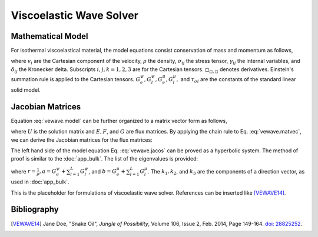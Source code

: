 ========================
Viscoelastic Wave Solver
========================

.. py:module:: solvcon.parcel.vewave

Mathematical Model
==================

For isothermal viscoelastical material, the model equations consist
conservation of mass and momentum as follows,

.. math::
  :label: vewave.model

  & \dpd{v_i}{t} - \frac{1}{\rho}\sigma_{ji,j} = 0 \\
  & \dpd{\sigma_{ij}}{t} - \delta_{ij}(G^{\psi}_e + \sum^L_{l=1}
    G^{\psi}_l)v_{k,k} + 
    2\delta_{ij}(G^{\mu}_e + \sum^L_{l=1}G^{\mu}_l)v_{k,k}
    - (G^{\mu}_e + \sum^L_{l=1}G^{\mu}_l)v_{i,j} 
    - (G^{\mu}_e + \sum^L_{l=1}G^{\mu}_l)v_{j,i} = \sum^L_{l=1}\gamma^l_{ij} \\
  & \dpd{\gamma^l_{ij}}{t} - \delta_{ij}(-\frac{G^{\psi}_l}{
    \tau_{\sigma l}})
    v_{k,k} + \delta_{ij}(-\frac{G^{\mu}_l}{\tau_{\sigma l}})
    v_{k,k} - (-\frac{G^{\mu}_l}{\tau_{\sigma l}})
    v_{i,j} - (-\frac{G^{\mu}_l}{\tau_{\sigma l}})
    v_{j,i} = -\frac{1}{\tau_{\sigma l}}\gamma^l_{ij}

where :math:`v_i` are the Cartesian component of the velocity, :math:`\rho` the
density, :math:`\sigma_{ij}` the stress tensor, :math:`\gamma_{ij}` the
internal variables, and :math:`\delta_{ij}` the Kronecker delta.  Subscripts
:math:`i, j, k = 1, 2, 3` are for the Cartesian tensors.
:math:`\square_{\square,\square}` denotes derivatives.  Einstein's summation
rule is applied to the Cartesian tensors.  :math:`G^{\psi}_e, G^{\psi}_l,
G^{\mu}_e, G^{\mu}_l,` and :math:`\tau_{\sigma l}` are the constants of the
standard linear solid model.

Jacobian Matrices
=================

Equation :eq:`vewave.model` can be further organized to a matrix vector form as
follows,

.. math::
  :label: vewave.matvec

  \dpd{U}{t} + \dpd{E}{x_1} + \dpd{F}{x_2} + \dpd{G}{x_3} = S

where :math:`U` is the solution matrix and :math:`E, F`, and :math:`G` are flux
matrices.  By applying the chain rule to Eq. :eq:`vewave.matvec`, we can derive
the Jacobian matrices for the flux matrices:

.. math::
  :label: vewave.jacos

  \dpd{U}{t} + A\dpd{U}{x_1} + B\dpd{U}{x_2} + C\dpd{U}{x_3} = S

.. math::
  :label: vewave.jacoM

  M = \left( \begin{array}{c|c|c}
      M_1 & M_2 & M_3 \\
      \hline
      M_4 & M_5 & M_6
      \end{array} \right)

.. math::
  :label: vewave.jacoA

  & M_1 = \left( \begin{array}{cccccc}
        -\frac{1}{\rho} & 0 & 0 & 0 & 0 & 0 \\
        0 & 0 & 0 & 0 & 0 & -\frac{1}{\rho} \\
        0 & 0 & 0 & 0 & -\frac{1}{\rho} & 0 \\
        \end{array} \right) \\
  & M_4 = \left( \begin{array}{ccc}
        (-G^{\psi}_e-\sum^L_{l=1}G^{\psi}_l) & 0 & 0 \\\relax
        [2G^{\mu}_e-G^{\psi}_e+\sum^L_{l=1}(2G^{\mu}_l-G^{\psi}_l)] &
        0 & 0 \\\relax
        [2G^{\mu}_e-G^{\psi}_e+\sum^L_{l=1}(2G^{\mu}_l-G^{\psi}_l)] &
        0 & 0 \\
        %
        0 & 0 & 0 \\
        0 & 0 & (-G^{\mu}_e-\sum^L_{l=1}G^{\mu}_l) \\
        0 & (-G^{\mu}_e-\sum^L_{l=1}G^{\mu}_l) & 0 \\
        %
        (\frac{G^{\psi}_l}{\tau_{\sigma l}}+\frac{G^{\mu}_l}
          {\tau_{\sigma l}})
        & 0 & 0 \\
        (\frac{G^{\psi}_l}{\tau_{\sigma l}}-\frac{G^{\mu}_l}
          {\tau_{\sigma l}})
        & 0 & 0 \\
        (\frac{G^{\psi}_l}{\tau_{\sigma l}}-\frac{G^{\mu}_l}
          {\tau_{\sigma l}})
        & 0 & 0 \\
        %
        0 & 0 & 0 \\
        0 & 0 & \frac{G^{\mu}_l}{\tau_{\sigma l}} \\
        0 & \frac{G^{\mu}_l}{\tau_{\sigma l}} & 0
        \end{array} \right)

.. math::
  :label: vewave.jacoB

  & M_2 = \left( \begin{array}{cccccc}
        0 & 0 & 0 & 0 & 0 & -\frac{1}{\rho} \\
        0 & -\frac{1}{\rho} & 0 & 0 & 0 & 0 \\
        0 & 0 & 0 & -\frac{1}{\rho} & 0 & 0 \\
        \end{array} \right) \\
  & M_5 = \left( \begin{array}{ccc}
        0 & [2G^{\mu}_e-G^{\psi}_e+\sum^L_{l=1}
          (2G^{\mu}_l-G^{\psi}_l)] &
        0 \\
        0 & (-G^{\psi}_e-\sum^L_{l=1}G^{\psi}_l) & 0 \\
        0 & [2G^{\mu}_e-G^{\psi}_e+\sum^L_{l=1}
          (2G^{\mu}_l-G^{\psi}_l)] &
        0 \\
        %
        0 & 0 & (-G^{\mu}_e-\sum^L_{l=1}G^{\mu}_l) \\
        0 & 0 & 0 \\
        (-G^{\mu}_e-\sum^L_{l=1}G^{\mu}_l) & 0 & 0\\
        %
        0 & (\frac{G^{\psi}_l}{\tau_{\sigma l}}-\frac{G^{\mu}_l}{
          \tau_{\sigma l}})
        & 0 \\
        0 & (\frac{G^{\psi}_l}{\tau_{\sigma l}}+\frac{G^{\mu}_l}{
          \tau_{\sigma l}})
        & 0 \\
        0 & (\frac{G^{\psi}_l}{\tau_{\sigma l}}-\frac{G^{\mu}_l}{
          \tau_{\sigma l}})
        & 0 \\
        %
        0 & 0 & \frac{G^{\mu}_l}{\tau_{\sigma l}} \\
        0 & 0 & 0 \\
        \frac{G^{\mu}_l}{\tau_{\sigma l}} & 0 & 0
        \end{array} \right)

.. math::
  :label: vewave.jacoC

  & M_3 = \left( \begin{array}{cccccc}
        0 & 0 & 0 & 0 & -\frac{1}{\rho} & 0 \\
        0 & 0 & 0 & -\frac{1}{\rho} & 0 & 0 \\
        0 & 0 & -\frac{1}{\rho} & 0 & 0 & 0 \\
        \end{array} \right) \\
  & M_6 = \left( \begin{array}{ccc}
        0 & 0 &
        [2G^{\mu}_e-G^{\psi}_e+\sum^L_{l=1}
          (2G^{\mu}_l-G^{\psi}_l)] \\
        0 & 0 &
        [2G^{\mu}_e-G^{\psi}_e+\sum^L_{l=1}
          (2G^{\mu}_l-G^{\psi}_l)] \\
        0 & 0 & (-G^{\psi}_e-\sum^L_{l=1}G^{\psi}_l) \\
        %
        0 & (-G^{\mu}_e-\sum^L_{l=1}G^{\mu}_l) & 0 \\
        (-G^{\mu}_e-\sum^L_{l=1}G^{\mu}_l) & 0 & 0 \\
        0 & 0 & 0 \\
        %
        0 & 0 &
        (\frac{G^{\psi}_l}{\tau_{\sigma l}}-\frac{G^{\mu}_l}{
          \tau_{\sigma l}}) \\
        0 & 0 &
        (\frac{G^{\psi}_l}{\tau_{\sigma l}}-\frac{G^{\mu}_l}{
          \tau_{\sigma l}}) \\
        0 & 0 &
        (\frac{G^{\psi}_l}{\tau_{\sigma l}}+\frac{G^{\mu}_l}{
          \tau_{\sigma l}}) \\
        %
        0 & \frac{G^{\mu}_l}{\tau_{\sigma l}} & 0\\
        \frac{G^{\mu}_l}{\tau_{\sigma l}} & 0 & 0 \\
        0 & 0 & 0
        \end{array} \right)

The left hand side of the model equation Eq. :eq:`vewave.jacos` can be proved
as a hyperbolic system.  The method of proof is similar to the :doc:`app_bulk`.
The list of the eigenvalues is provided:

.. math::
  :label: vewave.eigValue

  \lambda_{1,2,3,4,5,6\cdots} = 
  \pm\sqrt{ar(k^2_1+k^2_2+k^2_3)},
  \pm\sqrt{br(k^2_1+k^2_2+k^2_3)},
  \pm\sqrt{br(k^2_1+k^2_2+k^2_3)},
  0,\cdots,

where :math:`r = \frac{1}{\rho}, a = G^{\psi}_e+\sum^L_{l=1}G^{\psi}_l`, and
:math:`b = G^{\mu}_e+\sum^L_{l=1}G^{\mu}_l`.  The :math:`k_1, k_2`, and
:math:`k_3` are the components of a direction vector, as used in
:doc:`app_bulk`.

This is the placeholder for formulations of viscoelastic wave solver.
References can be inserted like [VEWAVE14]_.

Bibliography
============

.. [VEWAVE14] Jane Doe, "Snake Oil",
  *Jungle of Possibility*,
  Volume 106, Issue 2, Feb. 2014, Page 149-164. `doi:
  28825252 <http://dx.doi.org/28825252>`__.
